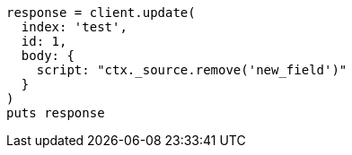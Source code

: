 [source, ruby]
----
response = client.update(
  index: 'test',
  id: 1,
  body: {
    script: "ctx._source.remove('new_field')"
  }
)
puts response
----
